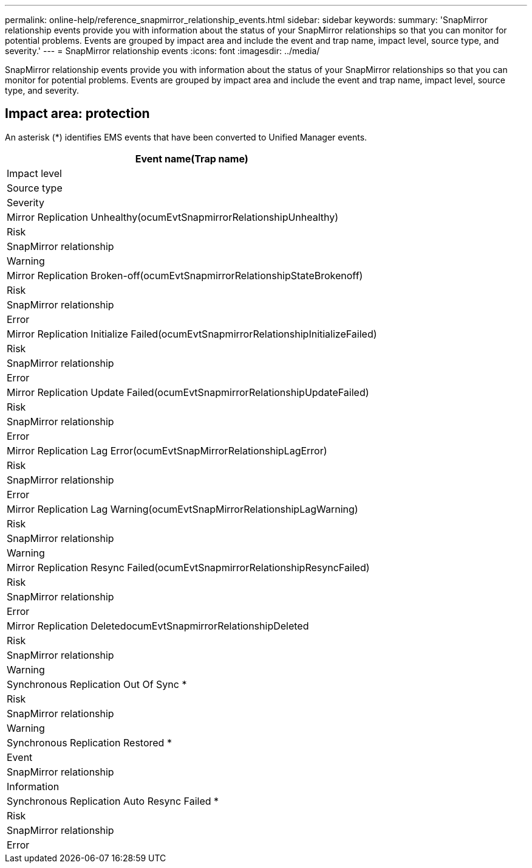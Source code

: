 ---
permalink: online-help/reference_snapmirror_relationship_events.html
sidebar: sidebar
keywords: 
summary: 'SnapMirror relationship events provide you with information about the status of your SnapMirror relationships so that you can monitor for potential problems. Events are grouped by impact area and include the event and trap name, impact level, source type, and severity.'
---
= SnapMirror relationship events
:icons: font
:imagesdir: ../media/

[.lead]
SnapMirror relationship events provide you with information about the status of your SnapMirror relationships so that you can monitor for potential problems. Events are grouped by impact area and include the event and trap name, impact level, source type, and severity.

== Impact area: protection

An asterisk (*) identifies EMS events that have been converted to Unified Manager events.

|===
| Event name(Trap name)

| Impact level| Source type| Severity
a|
Mirror Replication Unhealthy(ocumEvtSnapmirrorRelationshipUnhealthy)

a|
Risk
a|
SnapMirror relationship
a|
Warning
a|
Mirror Replication Broken-off(ocumEvtSnapmirrorRelationshipStateBrokenoff)

a|
Risk
a|
SnapMirror relationship
a|
Error
a|
Mirror Replication Initialize Failed(ocumEvtSnapmirrorRelationshipInitializeFailed)

a|
Risk
a|
SnapMirror relationship
a|
Error
a|
Mirror Replication Update Failed(ocumEvtSnapmirrorRelationshipUpdateFailed)

a|
Risk
a|
SnapMirror relationship
a|
Error
a|
Mirror Replication Lag Error(ocumEvtSnapMirrorRelationshipLagError)

a|
Risk
a|
SnapMirror relationship
a|
Error
a|
Mirror Replication Lag Warning(ocumEvtSnapMirrorRelationshipLagWarning)

a|
Risk
a|
SnapMirror relationship
a|
Warning
a|
Mirror Replication Resync Failed(ocumEvtSnapmirrorRelationshipResyncFailed)

a|
Risk
a|
SnapMirror relationship
a|
Error
a|
Mirror Replication DeletedocumEvtSnapmirrorRelationshipDeleted

a|
Risk
a|
SnapMirror relationship
a|
Warning
a|
Synchronous Replication Out Of Sync *
a|
Risk
a|
SnapMirror relationship
a|
Warning
a|
Synchronous Replication Restored *
a|
Event
a|
SnapMirror relationship
a|
Information
a|
Synchronous Replication Auto Resync Failed *
a|
Risk
a|
SnapMirror relationship
a|
Error
|===
